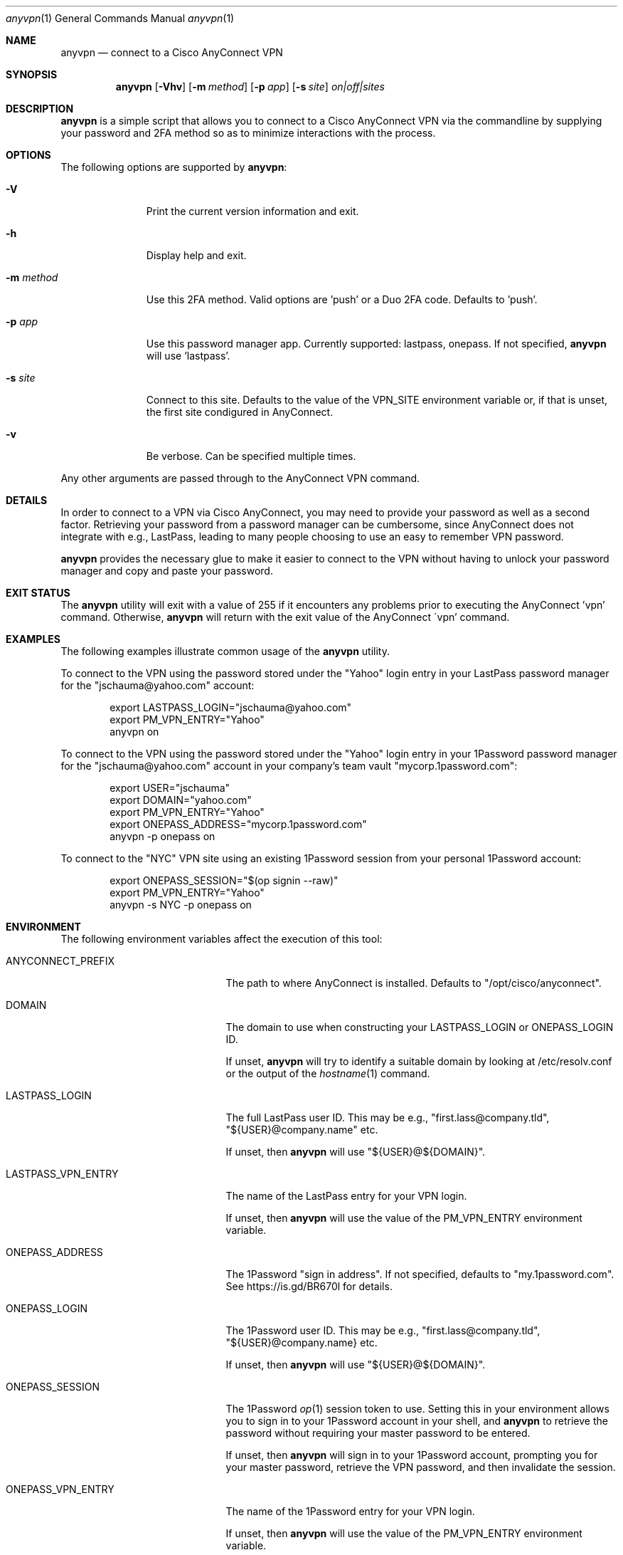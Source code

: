 .Dd April 13, 2021
.Dt anyvpn 1
.Os
.Sh NAME
.Nm anyvpn
.Nd connect to a Cisco AnyConnect VPN
.Sh SYNOPSIS
.Nm
.Op Fl Vhv
.Op Fl m Ar method
.Op Fl p Ar app
.Op Fl s Ar site
.Ar on|off|sites
.Sh DESCRIPTION
.Nm
is a simple script that allows you to connect to a
Cisco AnyConnect VPN via the commandline by supplying
your password and 2FA method so as to minimize
interactions with the process.
.Sh OPTIONS
The following options are supported by
.Nm :
.Bl -tag -width m_method_
.It Fl V
Print the current version information and exit.
.It Fl h
Display help and exit.
.It Fl m Ar method
Use this 2FA method.
Valid options are 'push' or a Duo 2FA code.
Defaults to 'push'.
.It Fl p Ar app
Use this password manager app.
Currently supported: lastpass, onepass.
If not specified,
.Nm
will use 'lastpass'.
.It Fl s Ar site
Connect to this site.
Defaults to the value of the VPN_SITE environment
variable or, if that is unset, the first site
condigured in AnyConnect.
.It Fl v
Be verbose.
Can be specified multiple times.
.El
.Pp
Any other arguments are passed through to the
AnyConnect VPN command.
.Sh DETAILS
In order to connect to a VPN via Cisco
AnyConnect, you may need to provide your password as
well as a second factor.
Retrieving your password from a password manager can
be cumbersome, since AnyConnect does not integrate
with e.g., LastPass, leading to many people
choosing to use an easy to remember VPN password.
.Pp
.Nm
provides the necessary glue to make it easier to
connect to the VPN without having to unlock your
password manager and copy and paste your password.
.Sh EXIT STATUS
The
.Nm
utility will exit with a value of 255 if it encounters
any problems prior to executing the AnyConnect 'vpn'
command.
Otherwise,
.Nm
will return with the exit value of the AnyConnect
\'vpn' command.
.Sh EXAMPLES
The following examples illustrate common usage of the
.Nm
utility.
.Pp
To connect to the VPN using the password stored under
the "Yahoo" login entry in your LastPass password
manager for the "jschauma@yahoo.com" account:
.Bd -literal -offset indent
export LASTPASS_LOGIN="jschauma@yahoo.com"
export PM_VPN_ENTRY="Yahoo"
anyvpn on
.Ed
.Pp
To connect to the VPN using the password stored under
the "Yahoo" login entry in your 1Password password
manager for the "jschauma@yahoo.com" account in your
company's team vault "mycorp.1password.com":
.Bd -literal -offset indent
export USER="jschauma"
export DOMAIN="yahoo.com"
export PM_VPN_ENTRY="Yahoo"
export ONEPASS_ADDRESS="mycorp.1password.com"
anyvpn -p onepass on
.Ed
.Pp
To connect to the "NYC" VPN site using an existing
1Password session from your personal 1Password
account:
.Bd -literal -offset indent
export ONEPASS_SESSION="$(op signin --raw)"
export PM_VPN_ENTRY="Yahoo"
anyvpn -s NYC -p onepass on
.Ed
.Sh ENVIRONMENT
The following environment variables affect the execution of this tool:
.Bl -tag -width LASTPASS_VPN_ENTRY_
.It Ev ANYCONNECT_PREFIX
The path to where AnyConnect is installed.
Defaults to "/opt/cisco/anyconnect".
.It Ev DOMAIN
The domain to use when constructing your
LASTPASS_LOGIN or ONEPASS_LOGIN ID.
.Pp
If unset,
.Nm
will try to identify a suitable domain by looking at
/etc/resolv.conf or the output of the
.Xr hostname 1
command.
.It Ev LASTPASS_LOGIN
The full LastPass user ID.
This may be e.g., "first.lass@company.tld",
"${USER}@company.name" etc.
.Pp
If unset, then
.Nm
will use
"${USER}@${DOMAIN}".
.It Ev LASTPASS_VPN_ENTRY
The name of the LastPass entry for your VPN login.
.Pp
If unset, then
.Nm
will use the value of the PM_VPN_ENTRY environment
variable.
.It Ev ONEPASS_ADDRESS
The 1Password "sign in address".
If not specified, defaults to "my.1password.com".
See https://is.gd/BR670l for details.
.It Ev ONEPASS_LOGIN
The 1Password user ID.
This may be e.g., "first.lass@company.tld",
"${USER}@company.name} etc.
.Pp
If unset, then
.Nm
will use
"${USER}@${DOMAIN}".
.It Ev ONEPASS_SESSION
The 1Password
.Xr op 1
session token to use.
Setting this in your environment allows you to sign in
to your 1Password account in your shell, and
.Nm
to retrieve the password without requiring your master
password to be entered.
.Pp
If unset, then
.Nm
will sign in to your 1Password account, prompting you
for your master password, retrieve the VPN password,
and then invalidate the session.
.It Ev ONEPASS_VPN_ENTRY
The name of the 1Password entry for your VPN login.
.Pp
If unset, then
.Nm
will use the value of the PM_VPN_ENTRY environment
variable.
.It Ev PM_VPN_ENTRY
The name of the password manager entry for your VPN
login.
If unset, then
.Nm
will use "VPN".
.It Ev USER
The local username, as commonly set on most unix
systems.
This variable is not used directly, but some of the
other variables described here may derive their
default value from this variable.
.Pp
If unset, then
.Nm
will use the output of 'id -un'.
.It Ev VPN_SITE
The name of the VPN site to connect to.
Supported values can be shown by specifying
.Ar sites
as the argument to
.Nm .
.Pp
If unset, then
.Nm
will use the first site configured in AnyConnect.
.It Ev VPN_USER
The short name / user ID, commonly your VPN or SSO
login name.
.Pp
If unset, then
.Nm
will use "${USER}".
.El
.Sh SEE ALSO
.Xr lpass 1
.Sh HISTORY
This script was originally written by
.An Jan Schaumann
.Aq jschauma@netmeister.org
in June 2020.
.Sh BUGS
Please report issues to the author via pull requests
or email.
